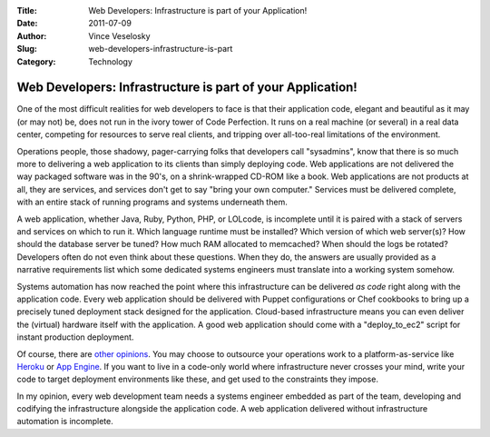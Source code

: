 :Title: Web Developers: Infrastructure is part of your Application!
:Date: 2011-07-09
:Author: Vince Veselosky
:Slug: web-developers-infrastructure-is-part
:Category: Technology

Web Developers: Infrastructure is part of your Application!
============================================================

One of the most difficult realities for web developers to face is that
their application code, elegant and beautiful as it may (or may not) be,
does not run in the ivory tower of Code Perfection. It runs on a real
machine (or several) in a real data center, competing for resources to
serve real clients, and tripping over all-too-real limitations of the
environment.

Operations people, those shadowy, pager-carrying folks that developers
call "sysadmins", know that there is so much more to delivering a web
application to its clients than simply deploying code. Web applications
are not delivered the way packaged software was in the 90's, on a
shrink-wrapped CD-ROM like a book. Web applications are not products at
all, they are services, and services don't get to say "bring your own
computer." Services must be delivered complete, with an entire stack of
running programs and systems underneath them.

A web application, whether Java, Ruby, Python, PHP, or LOLcode, is
incomplete until it is paired with a stack of servers and services on
which to run it. Which language runtime must be installed? Which version
of which web server(s)? How should the database server be tuned? How
much RAM allocated to memcached? When should the logs be rotated?
Developers often do not even think about these questions. When they do,
the answers are usually provided as a narrative requirements list which
some dedicated systems engineers must translate into a working system
somehow.

Systems automation has now reached the point where this infrastructure
can be delivered *as code* right along with the application code. Every
web application should be delivered with Puppet configurations or Chef
cookbooks to bring up a precisely tuned deployment stack designed for
the application. Cloud-based infrastructure means you can even deliver
the (virtual) hardware itself with the application. A good web
application should come with a "deploy\_to\_ec2" script for instant
production deployment.

Of course, there are `other
opinions <http://blog.heroku.com/archives/2011/6/28/the_new_heroku_4_erosion_resistance_explicit_contracts/>`__.
You may choose to outsource your operations work to a
platform-as-service like `Heroku <http://www.heroku.com/>`__ or `App
Engine <http://code.google.com/appengine/>`__. If you want to live in a
code-only world where infrastructure never crosses your mind, write your
code to target deployment environments like these, and get used to the
constraints they impose.

In my opinion, every web development team needs a systems engineer
embedded as part of the team, developing and codifying the
infrastructure alongside the application code. A web application
delivered without infrastructure automation is incomplete.
